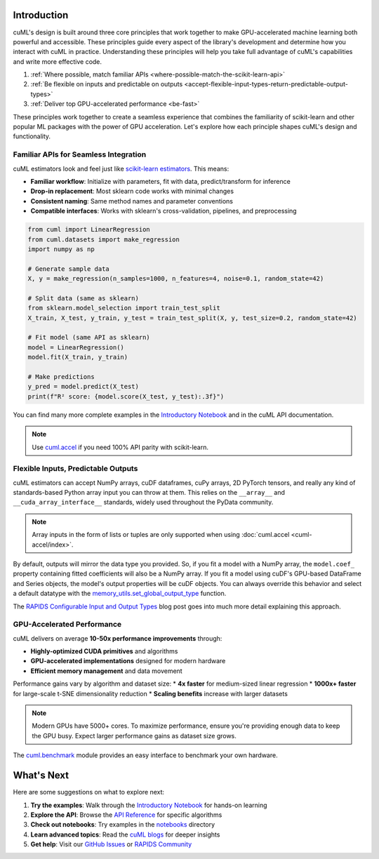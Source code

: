 Introduction
============

cuML's design is built around three core principles that work together to make
GPU-accelerated machine learning both powerful and accessible. These principles
guide every aspect of the library's development and determine how you interact
with cuML in practice. Understanding these principles will help you take full
advantage of cuML's capabilities and write more effective code.

1. :ref:`Where possible, match familiar APIs <where-possible-match-the-scikit-learn-api>`
2. :ref:`Be flexible on inputs and predictable on outputs <accept-flexible-input-types-return-predictable-output-types>`
3. :ref:`Deliver top GPU-accelerated performance <be-fast>`

These principles work together to create a seamless experience that combines the familiarity of scikit-learn and other popular ML packages with the power of GPU acceleration. Let's explore how each principle shapes cuML's design and functionality.

Familiar APIs for Seamless Integration
--------------------------------------

.. _where-possible-match-the-scikit-learn-api:

cuML estimators look and feel just like `scikit-learn estimators
<https://scikit-learn.org/stable/developers/develop.html>`_. This means:

* **Familiar workflow**: Initialize with parameters, fit with data, predict/transform for inference
* **Drop-in replacement**: Most sklearn code works with minimal changes
* **Consistent naming**: Same method names and parameter conventions
* **Compatible interfaces**: Works with sklearn's cross-validation, pipelines, and preprocessing

.. code-block:: python

   from cuml import LinearRegression
   from cuml.datasets import make_regression
   import numpy as np

   # Generate sample data
   X, y = make_regression(n_samples=1000, n_features=4, noise=0.1, random_state=42)

   # Split data (same as sklearn)
   from sklearn.model_selection import train_test_split
   X_train, X_test, y_train, y_test = train_test_split(X, y, test_size=0.2, random_state=42)

   # Fit model (same API as sklearn)
   model = LinearRegression()
   model.fit(X_train, y_train)

   # Make predictions
   y_pred = model.predict(X_test)
   print(f"R² score: {model.score(X_test, y_test):.3f}")

You can find many more complete examples in the `Introductory Notebook
<estimator_intro.ipynb>`_ and in the cuML API documentation.

.. note::

   Use `cuml.accel <cuml-accel/index.rst>`_ if you need 100% API
   parity with scikit-learn.

Flexible Inputs, Predictable Outputs
------------------------------------

.. _accept-flexible-input-types-return-predictable-output-types:

cuML estimators can accept NumPy arrays, cuDF dataframes, cuPy arrays,
2D PyTorch tensors, and really any kind of standards-based Python
array input you can throw at them. This relies on the ``__array__``
and ``__cuda_array_interface__`` standards, widely used throughout the
PyData community.

.. note::

   Array inputs in the form of lists or tuples are only supported when using :doc:`cuml.accel <cuml-accel/index>`.

By default, outputs will mirror the data type you provided. So, if you
fit a model with a NumPy array, the ``model.coef_`` property
containing fitted coefficients will also be a NumPy array. If you fit
a model using cuDF's GPU-based DataFrame and Series objects, the
model's output properties will be cuDF objects. You can always
override this behavior and select a default datatype with the
`memory_utils.set_global_output_type
<https://docs.rapids.ai/api/cuml/nightly/api.html#datatype-configuration>`_
function.

The `RAPIDS Configurable Input and Output Types
<https://medium.com/@dantegd/e719d72c135b>`_ blog post goes into much
more detail explaining this approach.

GPU-Accelerated Performance
---------------------------

.. _be-fast:

cuML delivers on average **10-50x performance improvements** through:

* **Highly-optimized CUDA primitives** and algorithms
* **GPU-accelerated implementations** designed for modern hardware
* **Efficient memory management** and data movement

Performance gains vary by algorithm and dataset size:
* **4x faster** for medium-sized linear regression
* **1000x+ faster** for large-scale t-SNE dimensionality reduction
* **Scaling benefits** increase with larger datasets

.. note::
   Modern GPUs have 5000+ cores. To maximize performance, ensure you're providing
   enough data to keep the GPU busy. Expect larger performance gains as dataset
   size grows.

The `cuml.benchmark
<https://docs.rapids.ai/api/cuml/nightly/api.html#benchmarking>`_ module
provides an easy interface to benchmark your own hardware.


What's Next
===========

Here are some suggestions on what to explore next:

1. **Try the examples**: Walk through the `Introductory Notebook
   <estimator_intro.ipynb>`_ for hands-on learning
2. **Explore the API**: Browse the `API Reference <api>`_ for specific algorithms
3. **Check out notebooks**: Try examples in the `notebooks <https://github.com/rapidsai/cuml/tree/HEAD/notebooks>`_ directory
4. **Learn advanced topics**: Read the `cuML blogs <cuml_blogs.rst>`_ for deeper insights
5. **Get help**: Visit our `GitHub Issues <https://github.com/rapidsai/cuml/issues>`_
   or `RAPIDS Community <https://rapids.ai/community.html>`_
